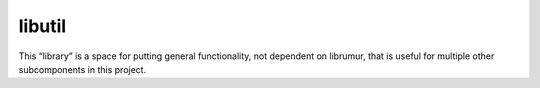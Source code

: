 libutil
=======
This “library” is a space for putting general functionality, not dependent on
librumur, that is useful for multiple other subcomponents in this project.
